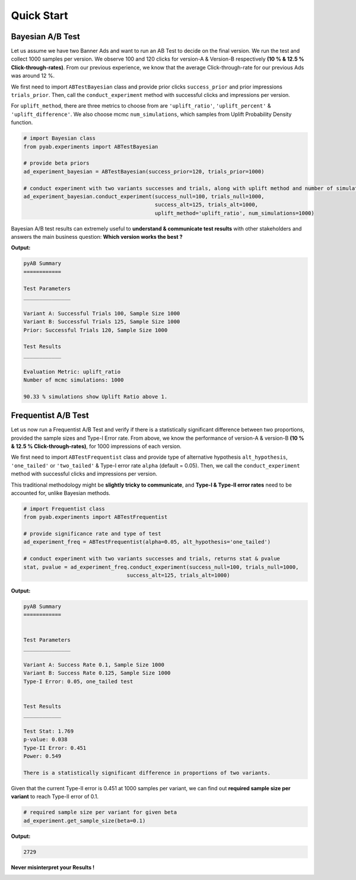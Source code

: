 ===========
Quick Start
===========

Bayesian A/B Test
#################
Let us assume we have two Banner Ads and want to run an AB Test to decide on the final version. We run the test and collect 1000 samples per version. We observe 100 and 120 clicks for version-A & Version-B respectively **(10 % & 12.5 % Click-through-rates)**. From our previous experience, we know that the average Click-through-rate for our previous Ads was around 12 %.

We first need to import  ``ABTestBayesian`` class and provide prior clicks ``success_prior`` and prior impressions ``trials_prior``. Then, call the ``conduct_experiment`` method with successful clicks and impressions per version.

For ``uplift_method``, there are three metrics to choose from are ``'uplift_ratio'``, ``'uplift_percent'`` & ``'uplift_difference'``. We also choose mcmc ``num_simulations``, which samples from Uplift Probability Density function.


.. code:: python

   # import Bayesian class
   from pyab.experiments import ABTestBayesian

   # provide beta priors
   ad_experiment_bayesian = ABTestBayesian(success_prior=120, trials_prior=1000)

   # conduct experiment with two variants successes and trials, along with uplift method and number of simulations
   ad_experiment_bayesian.conduct_experiment(success_null=100, trials_null=1000,
                                             success_alt=125, trials_alt=1000,
                                             uplift_method='uplift_ratio', num_simulations=1000)

Bayesian A/B test results can extremely useful to **understand & communicate test results** with other stakeholders and answers the main business question: **Which version works the best ?**

**Output:**


.. code::

   pyAB Summary
   ============

   Test Parameters
   _______________

   Variant A: Successful Trials 100, Sample Size 1000
   Variant B: Successful Trials 125, Sample Size 1000
   Prior: Successful Trials 120, Sample Size 1000

   Test Results
   ____________

   Evaluation Metric: uplift_ratio
   Number of mcmc simulations: 1000

   90.33 % simulations show Uplift Ratio above 1.

.. image:: ../img/fig_2.png


Frequentist A/B Test
####################
Let us now run a Frequentist A/B Test and verify if there is a statistically significant difference between two proportions, provided the sample sizes and Type-I Error rate. From above, we know the performance of version-A & version-B **(10 % & 12.5 % Click-through-rates)**, for 1000 impressions of each version.

We first need to import  ``ABTestFrequentist`` class and provide type of alternative hypothesis ``alt_hypothesis``, ``'one_tailed'`` or ``'two_tailed'`` & Type-I error rate ``alpha`` (default = 0.05). Then, we call the ``conduct_experiment`` method with successful clicks and impressions per version.

This traditional methodology might be **slightly tricky to communicate**, and **Type-I & Type-II error rates** need to be accounted for, unlike Bayesian methods.


.. code:: python

   # import Frequentist class
   from pyab.experiments import ABTestFrequentist

   # provide significance rate and type of test
   ad_experiment_freq = ABTestFrequentist(alpha=0.05, alt_hypothesis='one_tailed')

   # conduct experiment with two variants successes and trials, returns stat & pvalue
   stat, pvalue = ad_experiment_freq.conduct_experiment(success_null=100, trials_null=1000,
                                    success_alt=125, trials_alt=1000)

**Output:**


.. code::

   pyAB Summary
   ============


   Test Parameters
   _______________

   Variant A: Success Rate 0.1, Sample Size 1000
   Variant B: Success Rate 0.125, Sample Size 1000
   Type-I Error: 0.05, one_tailed test


   Test Results
   ____________

   Test Stat: 1.769
   p-value: 0.038
   Type-II Error: 0.451
   Power: 0.549

   There is a statistically significant difference in proportions of two variants.

.. image:: ../img/fig_1.png


Given that the current Type-II error is 0.451 at 1000 samples per variant, we can find out **required sample size per variant** to reach Type-II error of 0.1.


.. code:: python

   # required sample size per variant for given beta
   ad_experiment.get_sample_size(beta=0.1)

**Output:**


.. code::

   2729



**Never misinterpret your Results !**


|ImageLink|_

.. |ImageLink| image:: https://imgs.xkcd.com/comics/significant.png
.. _ImageLink: https://imgs.xkcd.com/comics/significant.png
